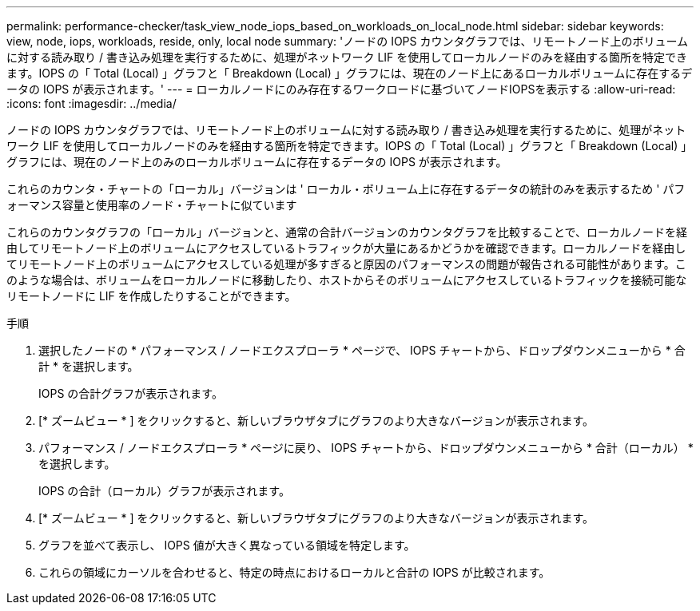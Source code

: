 ---
permalink: performance-checker/task_view_node_iops_based_on_workloads_on_local_node.html 
sidebar: sidebar 
keywords: view, node, iops, workloads, reside, only, local node 
summary: 'ノードの IOPS カウンタグラフでは、リモートノード上のボリュームに対する読み取り / 書き込み処理を実行するために、処理がネットワーク LIF を使用してローカルノードのみを経由する箇所を特定できます。IOPS の「 Total (Local) 」グラフと「 Breakdown (Local) 」グラフには、現在のノード上にあるローカルボリュームに存在するデータの IOPS が表示されます。' 
---
= ローカルノードにのみ存在するワークロードに基づいてノードIOPSを表示する
:allow-uri-read: 
:icons: font
:imagesdir: ../media/


[role="lead"]
ノードの IOPS カウンタグラフでは、リモートノード上のボリュームに対する読み取り / 書き込み処理を実行するために、処理がネットワーク LIF を使用してローカルノードのみを経由する箇所を特定できます。IOPS の「 Total (Local) 」グラフと「 Breakdown (Local) 」グラフには、現在のノード上のみのローカルボリュームに存在するデータの IOPS が表示されます。

これらのカウンタ・チャートの「ローカル」バージョンは ' ローカル・ボリューム上に存在するデータの統計のみを表示するため ' パフォーマンス容量と使用率のノード・チャートに似ています

これらのカウンタグラフの「ローカル」バージョンと、通常の合計バージョンのカウンタグラフを比較することで、ローカルノードを経由してリモートノード上のボリュームにアクセスしているトラフィックが大量にあるかどうかを確認できます。ローカルノードを経由してリモートノード上のボリュームにアクセスしている処理が多すぎると原因のパフォーマンスの問題が報告される可能性があります。このような場合は、ボリュームをローカルノードに移動したり、ホストからそのボリュームにアクセスしているトラフィックを接続可能なリモートノードに LIF を作成したりすることができます。

.手順
. 選択したノードの * パフォーマンス / ノードエクスプローラ * ページで、 IOPS チャートから、ドロップダウンメニューから * 合計 * を選択します。
+
IOPS の合計グラフが表示されます。

. [* ズームビュー * ] をクリックすると、新しいブラウザタブにグラフのより大きなバージョンが表示されます。
. パフォーマンス / ノードエクスプローラ * ページに戻り、 IOPS チャートから、ドロップダウンメニューから * 合計（ローカル） * を選択します。
+
IOPS の合計（ローカル）グラフが表示されます。

. [* ズームビュー * ] をクリックすると、新しいブラウザタブにグラフのより大きなバージョンが表示されます。
. グラフを並べて表示し、 IOPS 値が大きく異なっている領域を特定します。
. これらの領域にカーソルを合わせると、特定の時点におけるローカルと合計の IOPS が比較されます。

